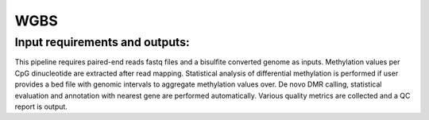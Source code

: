 .. _WGBS:

WGBS
============

Input requirements and outputs:
-------------------------------------------
This pipeline requires paired-end reads fastq files and a bisulfite converted genome as inputs. Methylation values per CpG dinucleotide are extracted after read mapping. 
Statistical analysis of differential methylation is performed if user provides a bed file with genomic intervals to aggregate methylation values over. De novo DMR calling, statistical evaluation and annotation with nearest gene are performed automatically. Various quality metrics are collected and a QC report is output.
